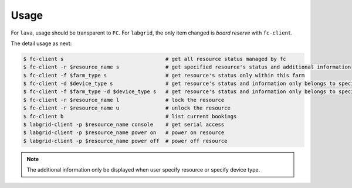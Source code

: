 Usage
=====

For ``lava``, usage should be transparent to ``FC``. For ``labgrid``, the only item changed is `board reserve` with ``fc-client``.

The detail usage as next:

.. code-block:: bash

  $ fc-client s                                 # get all resource status managed by fc
  $ fc-client -r $resource_name s               # get specified resource's status and additional information
  $ fc-client -f $farm_type s                   # get resource's status only within this farm
  $ fc-client -d $device_type s                 # get resource's status and information only belongs to specified device type
  $ fc-client -f $farm_type -d $device_type s   # get resource's status and information only belongs to specified device type and within this farm
  $ fc-client -r $resource_name l               # lock the resource
  $ fc-client -r $resource_name u               # unlock the resource
  $ fc-client b                                 # list current bookings
  $ labgrid-client -p $resource_name console    # get serial access
  $ labgrid-client -p $resource_name power on   # power on resource
  $ labgrid-client -p $resource_name power off  # power off resource

.. note::

   The additional information only be displayed when user specify resource or specify device type.
